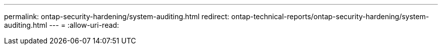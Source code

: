 ---
permalink: ontap-security-hardening/system-auditing.html 
redirect: ontap-technical-reports/ontap-security-hardening/system-auditing.html 
---
= 
:allow-uri-read: 


